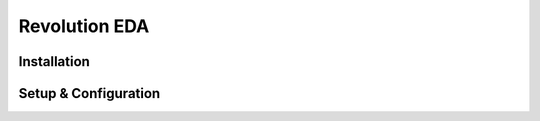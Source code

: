 Revolution EDA
==============



Installation
------------



Setup & Configuration
---------------------